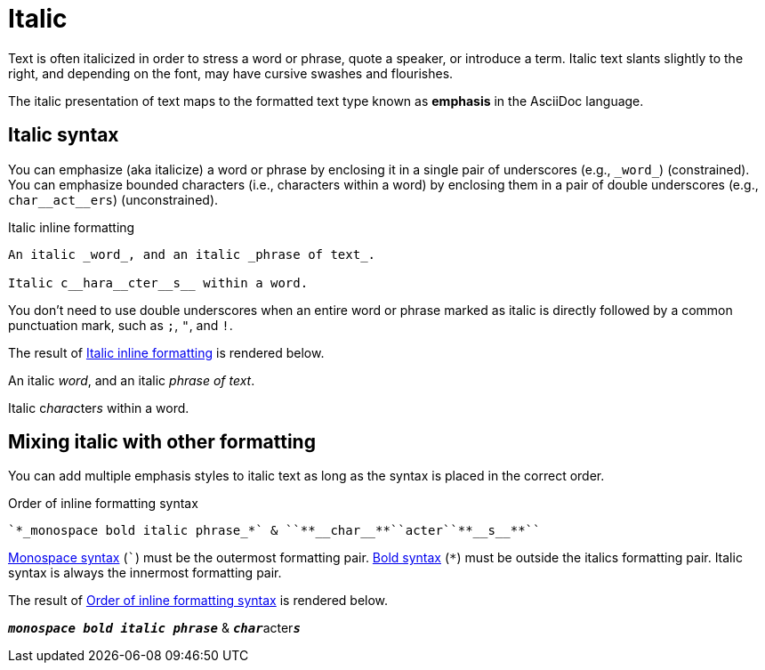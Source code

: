 = Italic
// content written and moved upstream from Antora by @graphitefriction

Text is often italicized in order to stress a word or phrase, quote a speaker, or introduce a term.
Italic text slants slightly to the right, and depending on the font, may have cursive swashes and flourishes.

The italic presentation of text maps to the formatted text type known as *emphasis* in the AsciiDoc language.

== Italic syntax

You can emphasize (aka italicize) a word or phrase by enclosing it in a single pair of underscores (e.g., `+_word_+`) (constrained).
You can emphasize bounded characters (i.e., characters within a word) by enclosing them in a pair of double underscores (e.g., `+char__act__ers+`) (unconstrained).

.Italic inline formatting
[#ex-italic]
----
An italic _word_, and an italic _phrase of text_.

Italic c__hara__cter__s__ within a word.
----

You don't need to use double underscores when an entire word or phrase marked as italic is directly followed by a common punctuation mark, such as `;`, `"`, and `!`.

The result of <<ex-italic>> is rendered below.

====
An italic _word_, and an italic _phrase of text_.

Italic c__hara__cter__s__ within a word.
====

== Mixing italic with other formatting

You can add multiple emphasis styles to italic text as long as the syntax is placed in the correct order.

.Order of inline formatting syntax
[#ex-mix]
----
`*_monospace bold italic phrase_*` & ``**__char__**``acter``**__s__**``
----

xref:monospace.adoc[Monospace syntax] (`++`++`) must be the outermost formatting pair.
xref:bold.adoc[Bold syntax] (`+*+`) must be outside the italics formatting pair.
Italic syntax is always the innermost formatting pair.

The result of <<ex-mix>> is rendered below.

====
`*_monospace bold italic phrase_*` & ``**__char__**``acter``**__s__**``
====
